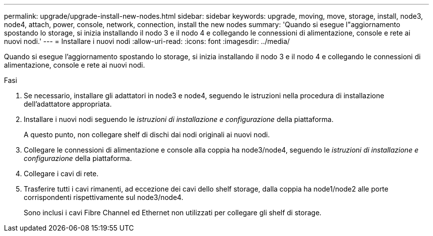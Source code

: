 ---
permalink: upgrade/upgrade-install-new-nodes.html 
sidebar: sidebar 
keywords: upgrade, moving, move, storage, install, node3, node4, attach, power, console, network, connection, install the new nodes 
summary: 'Quando si esegue l"aggiornamento spostando lo storage, si inizia installando il nodo 3 e il nodo 4 e collegando le connessioni di alimentazione, console e rete ai nuovi nodi.' 
---
= Installare i nuovi nodi
:allow-uri-read: 
:icons: font
:imagesdir: ../media/


[role="lead"]
Quando si esegue l'aggiornamento spostando lo storage, si inizia installando il nodo 3 e il nodo 4 e collegando le connessioni di alimentazione, console e rete ai nuovi nodi.

.Fasi
. Se necessario, installare gli adattatori in node3 e node4, seguendo le istruzioni nella procedura di installazione dell'adattatore appropriata.
. Installare i nuovi nodi seguendo le _istruzioni di installazione e configurazione_ della piattaforma.
+
A questo punto, non collegare shelf di dischi dai nodi originali ai nuovi nodi.

. Collegare le connessioni di alimentazione e console alla coppia ha node3/node4, seguendo le _istruzioni di installazione e configurazione_ della piattaforma.
. Collegare i cavi di rete.
. Trasferire tutti i cavi rimanenti, ad eccezione dei cavi dello shelf storage, dalla coppia ha node1/node2 alle porte corrispondenti rispettivamente sul node3/node4.
+
Sono inclusi i cavi Fibre Channel ed Ethernet non utilizzati per collegare gli shelf di storage.


